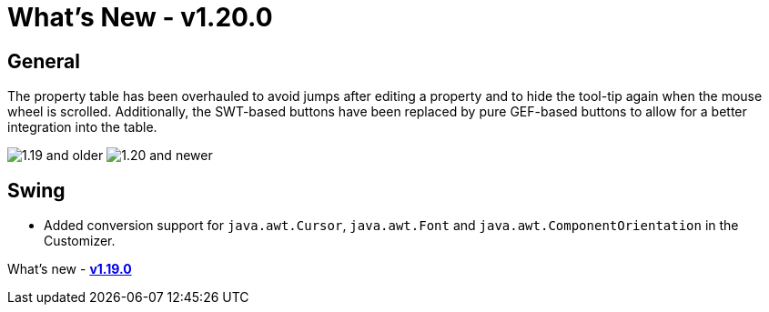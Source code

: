 = What's New - v1.20.0

== General

The property table has been overhauled to avoid jumps after editing a property
and to hide the tool-tip again when the mouse wheel is scrolled. Additionally,
the SWT-based buttons have been replaced by pure GEF-based buttons to allow for
a better integration into the table.

++++
<p>
  <img src="images/1.20/PropertyTable_Old.png" title="1.19 and older">
  <img src="images/1.20/PropertyTable_New.png" title="1.20 and newer">
</p>
++++

== Swing

- Added conversion support for `java.awt.Cursor`, `java.awt.Font` and `java.awt.ComponentOrientation` in the Customizer.

What's new - link:v119.html[*v1.19.0*]